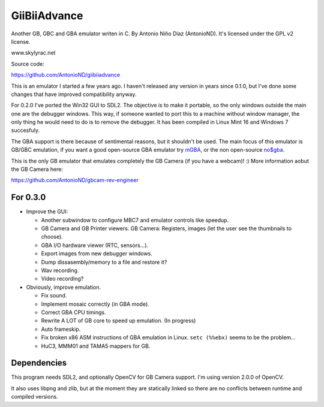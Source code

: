 GiiBiiAdvance
=============

Another GB, GBC and GBA emulator writen in C. By Antonio Niño Díaz (AntonioND).
It's licensed under the GPL v2 license.

www.skylyrac.net

Source code:

https://github.com/AntonioND/giibiiadvance

This is an emulator I started a few years ago. I haven't released any version in
years since 0.1.0, but I've done some changes that have improved compatibility
anyway.

For 0.2.0 I've ported the Win32 GUI to SDL2. The objective is to make it
portable, so the only windows outside the main one are the debugger windows.
This way, if someone wanted to port this to a machine without window manager,
the only thing he would need to do is to remove the debugger. It has been
compiled in Linux Mint 16 and Windows 7 succesfuly.

The GBA support is there because of sentimental reasons, but it shouldn't be
used. The main focus of this emulator is GB/GBC emulation, if you want a good
open-source GBA emulator try `mGBA <https://mgba.io/>`_, or the non open-source
`no$gba <http://problemkaputt.de/gba.htm>`_.

This is the only GB emulator that emulates completely the GB Camera (if you have
a webcam)! :) More information aobut the GB Camera here:

https://github.com/AntonioND/gbcam-rev-engineer

For 0.3.0
---------

- Improve the GUI:

  - Another subwindow to configure MBC7 and emulator controls like speedup.
  - GB Camera and GB Printer viewers. GB Camera: Registers, images (let the user
    see the thumbnails to choose).
  - GBA I/O hardware viewer (RTC, sensors...).
  - Export images from new debugger windows.
  - Dump dissasembly/memory to a file and restore it?
  - Wav recording.
  - Video recording?

- Obviously, improve emulation.

  - Fix sound.
  - Implement mosaic correctly (in GBA mode).
  - Correct GBA CPU timings.
  - Rewrite A LOT of GB core to speed up emulation. (In progress)
  - Auto frameskip.
  - Fix broken x86 ASM instructions of GBA emulation in Linux. ``setc (%%ebx)``
    seems to be the problem...
  - HuC3, MMM01 and TAMA5 mappers for GB.

Dependencies
------------

This program needs SDL2, and optionally OpenCV for GB Camera support. I'm using
version 2.0.0 of OpenCV.

It also uses libpng and zlib, but at the moment they are statically linked so
there are no conflicts between runtime and compiled versions.
